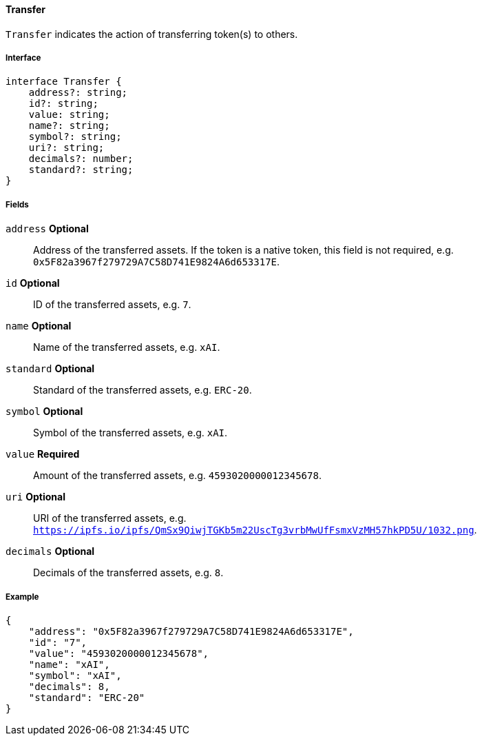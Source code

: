==== Transfer

`Transfer` indicates the action of transferring token(s) to others.

===== Interface

[,typescript]
----
interface Transfer {
    address?: string;
    id?: string;
    value: string;
    name?: string;
    symbol?: string;
    uri?: string;
    decimals?: number;
    standard?: string;
}
----

===== Fields

`address` *Optional*:: Address of the transferred assets. If the token is a native token, this field is not required, e.g. `0x5F82a3967f279729A7C58D741E9824A6d653317E`.
`id` *Optional*:: ID of the transferred assets, e.g. `7`.
`name` *Optional*:: Name of the transferred assets, e.g. `xAI`.
`standard` *Optional*:: Standard of the transferred assets, e.g. `ERC-20`.
`symbol` *Optional*:: Symbol of the transferred assets, e.g. `xAI`.
`value` *Required*:: Amount of the transferred assets, e.g. `4593020000012345678`.
`uri` *Optional*:: URI of the transferred assets, e.g. `https://ipfs.io/ipfs/QmSx9QiwjTGKb5m22UscTg3vrbMwUfFsmxVzMH57hkPD5U/1032.png`.
`decimals` *Optional*:: Decimals of the transferred assets, e.g. `8`.

===== Example

[,json]
----
{
    "address": "0x5F82a3967f279729A7C58D741E9824A6d653317E",
    "id": "7",
    "value": "4593020000012345678",
    "name": "xAI",
    "symbol": "xAI",
    "decimals": 8,
    "standard": "ERC-20"
}
----
